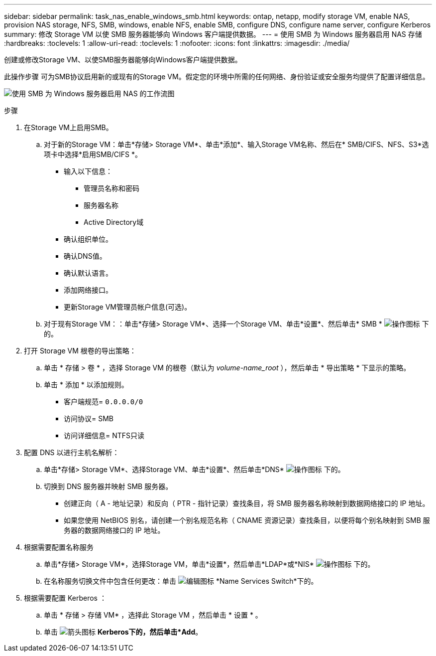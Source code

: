 ---
sidebar: sidebar 
permalink: task_nas_enable_windows_smb.html 
keywords: ontap, netapp, modify storage VM, enable NAS, provision NAS storage, NFS, SMB, windows, enable NFS, enable SMB, configure DNS, configure name server, configure Kerberos 
summary: 修改 Storage VM 以使 SMB 服务器能够向 Windows 客户端提供数据。 
---
= 使用 SMB 为 Windows 服务器启用 NAS 存储
:hardbreaks:
:toclevels: 1
:allow-uri-read: 
:toclevels: 1
:nofooter: 
:icons: font
:linkattrs: 
:imagesdir: ./media/


[role="lead"]
创建或修改Storage VM、以使SMB服务器能够向Windows客户端提供数据。

此操作步骤 可为SMB协议启用新的或现有的Storage VM。假定您的环境中所需的任何网络、身份验证或安全服务均提供了配置详细信息。

image:workflow_nas_enable_windows_smb.gif["使用 SMB 为 Windows 服务器启用 NAS 的工作流图"]

.步骤
. 在Storage VM上启用SMB。
+
.. 对于新的Storage VM：单击*存储> Storage VM*、单击*添加*、输入Storage VM名称、然后在* SMB/CIFS、NFS、S3*选项卡中选择*启用SMB/CIFS *。
+
*** 输入以下信息：
+
**** 管理员名称和密码
**** 服务器名称
**** Active Directory域


*** 确认组织单位。
*** 确认DNS值。
*** 确认默认语言。
*** 添加网络接口。
*** 更新Storage VM管理员帐户信息(可选)。


.. 对于现有Storage VM：：单击*存储> Storage VM*、选择一个Storage VM、单击*设置*、然后单击* SMB * image:icon_gear.gif["操作图标"] 下的。


. 打开 Storage VM 根卷的导出策略：
+
.. 单击 * 存储 > 卷 * ，选择 Storage VM 的根卷（默认为 _volume-name_root_ ），然后单击 * 导出策略 * 下显示的策略。
.. 单击 * 添加 * 以添加规则。
+
*** 客户端规范= `0.0.0.0/0`
*** 访问协议= SMB
*** 访问详细信息= NTFS只读




. 配置 DNS 以进行主机名解析：
+
.. 单击*存储> Storage VM*、选择Storage VM、单击*设置*、然后单击*DNS* image:icon_gear.gif["操作图标"] 下的。
.. 切换到 DNS 服务器并映射 SMB 服务器。
+
*** 创建正向（ A - 地址记录）和反向（ PTR - 指针记录）查找条目，将 SMB 服务器名称映射到数据网络接口的 IP 地址。
*** 如果您使用 NetBIOS 别名，请创建一个别名规范名称（ CNAME 资源记录）查找条目，以便将每个别名映射到 SMB 服务器的数据网络接口的 IP 地址。




. 根据需要配置名称服务
+
.. 单击*存储> Storage VM*，选择Storage VM，单击*设置*，然后单击*LDAP*或*NIS* image:icon_gear.gif["操作图标"] 下的。
.. 在名称服务切换文件中包含任何更改：单击 image:icon_pencil.gif["编辑图标"] *Name Services Switch*下的。


. 根据需要配置 Kerberos ：
+
.. 单击 * 存储 > 存储 VM* ，选择此 Storage VM ，然后单击 * 设置 * 。
.. 单击 image:icon_arrow.gif["箭头图标"] *Kerberos下的，然后单击*Add*。



